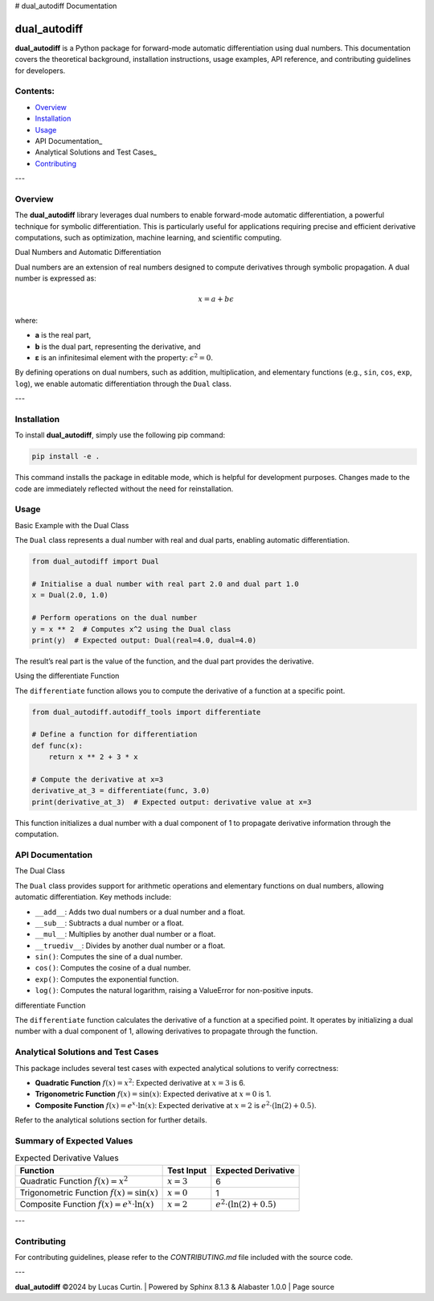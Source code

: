 # dual_autodiff Documentation

dual_autodiff
=============
**dual_autodiff** is a Python package for forward-mode automatic differentiation using dual numbers. This documentation covers the theoretical background, installation instructions, usage examples, API reference, and contributing guidelines for developers.

Contents:
---------
- Overview_
- Installation_
- Usage_
- API Documentation_
- Analytical Solutions and Test Cases_
- Contributing_

---

Overview
--------

The **dual_autodiff** library leverages dual numbers to enable forward-mode automatic differentiation, a powerful technique for symbolic differentiation. This is particularly useful for applications requiring precise and efficient derivative computations, such as optimization, machine learning, and scientific computing.

Dual Numbers and Automatic Differentiation

Dual numbers are an extension of real numbers designed to compute derivatives through symbolic propagation. A dual number is expressed as:

.. math::

   x = a + b \epsilon

where:

- **a** is the real part,
- **b** is the dual part, representing the derivative, and
- **ε** is an infinitesimal element with the property: :math:`\epsilon^2 = 0`.

By defining operations on dual numbers, such as addition, multiplication, and elementary functions (e.g., ``sin``, ``cos``, ``exp``, ``log``), we enable automatic differentiation through the ``Dual`` class.

---

Installation
------------

To install **dual_autodiff**, simply use the following pip command:

.. code-block:: bash

    pip install -e .

This command installs the package in editable mode, which is helpful for development purposes. Changes made to the code are immediately reflected without the need for reinstallation.

Usage
-----

Basic Example with the Dual Class

The ``Dual`` class represents a dual number with real and dual parts, enabling automatic differentiation.

.. code-block:: python

    from dual_autodiff import Dual

    # Initialise a dual number with real part 2.0 and dual part 1.0
    x = Dual(2.0, 1.0)

    # Perform operations on the dual number
    y = x ** 2  # Computes x^2 using the Dual class
    print(y)  # Expected output: Dual(real=4.0, dual=4.0)

The result’s real part is the value of the function, and the dual part provides the derivative.

Using the differentiate Function

The ``differentiate`` function allows you to compute the derivative of a function at a specific point.

.. code-block:: python

    from dual_autodiff.autodiff_tools import differentiate

    # Define a function for differentiation
    def func(x):
        return x ** 2 + 3 * x

    # Compute the derivative at x=3
    derivative_at_3 = differentiate(func, 3.0)
    print(derivative_at_3)  # Expected output: derivative value at x=3

This function initializes a dual number with a dual component of 1 to propagate derivative information through the computation.

API Documentation
-----------------

The Dual Class

The ``Dual`` class provides support for arithmetic operations and elementary functions on dual numbers, allowing automatic differentiation. Key methods include:

- ``__add__``: Adds two dual numbers or a dual number and a float.
- ``__sub__``: Subtracts a dual number or a float.
- ``__mul__``: Multiplies by another dual number or a float.
- ``__truediv__``: Divides by another dual number or a float.
- ``sin()``: Computes the sine of a dual number.
- ``cos()``: Computes the cosine of a dual number.
- ``exp()``: Computes the exponential function.
- ``log()``: Computes the natural logarithm, raising a ValueError for non-positive inputs.

differentiate Function

The ``differentiate`` function calculates the derivative of a function at a specified point. It operates by initializing a dual number with a dual component of 1, allowing derivatives to propagate through the function.

Analytical Solutions and Test Cases
-----------------------------------

This package includes several test cases with expected analytical solutions to verify correctness:

- **Quadratic Function** :math:`f(x) = x^2`: Expected derivative at :math:`x = 3` is 6.
- **Trigonometric Function** :math:`f(x) = \sin(x)`: Expected derivative at :math:`x = 0` is 1.
- **Composite Function** :math:`f(x) = e^x \cdot \ln(x)`: Expected derivative at :math:`x = 2` is :math:`e^2 \cdot (\ln(2) + 0.5)`.

Refer to the analytical solutions section for further details.

Summary of Expected Values
--------------------------

.. list-table:: Expected Derivative Values
   :header-rows: 1

   * - Function
     - Test Input
     - Expected Derivative
   * - Quadratic Function :math:`f(x) = x^2`
     - :math:`x = 3`
     - 6
   * - Trigonometric Function :math:`f(x) = \sin(x)`
     - :math:`x = 0`
     - 1
   * - Composite Function :math:`f(x) = e^x \cdot \ln(x)`
     - :math:`x = 2`
     - :math:`e^2 \cdot (\ln(2) + 0.5)`

---

Contributing
------------
For contributing guidelines, please refer to the `CONTRIBUTING.md` file included with the source code.

---

**dual_autodiff** ©2024 by Lucas Curtin. | Powered by Sphinx 8.1.3 & Alabaster 1.0.0 | Page source
